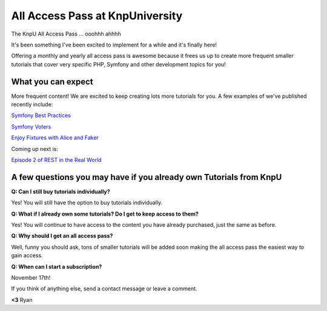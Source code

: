 All Access Pass at KnpUniversity
===========================================

The KnpU All Access Pass ... ooohhh ahhhh

It's been something I've been excited to implement for a while and it's 
finally here!

Offering a monthly and yearly all access pass is awesome because it frees us 
up to create more frequent smaller tutorials that cover very specific PHP, 
Symfony and other development topics for you! 


What you can expect
-------------------------------

More frequent content! We are excited to keep creating lots more
tutorials for you. A few examples of we've published recently include:

`Symfony Best Practices`_

`Symfony Voters`_

`Enjoy Fixtures with Alice and Faker`_

Coming up next is:

`Episode 2 of REST in the Real World`_

A few questions you may have if you already own Tutorials from KnpU
--------------------------------------------------------------------

**Q: Can I still buy tutorials individually?**

Yes! You will still have the option to buy tutorials individually.

**Q: What if I already own some tutorials? Do I get to keep access to them?**

Yes! You will continue to have access to the content you have already purchased, just the same as before.

**Q: Why should I get an all access pass?**

Well, funny you should ask, tons of smaller tutorials will be added soon making 
the all access pass the easiest way to gain access.

**Q: When can I start a subscription?**

November 17th!

If you think of anything else, send a contact message or leave a comment.

**<3** Ryan

.. _`Symfony Best Practices`: http://knpuniversity.com/screencast/symfony-best-practices
.. _`Symfony Voters`: http://knpuniversity.com/screencast/symfony-voters
.. _`Enjoy Fixtures with Alice and Faker`: http://knpuniversity.com/screencast/alice-fixtures
.. _`Episode 2 of REST in the Real World`: http://knpuniversity.com/screencast/rest-ep2

